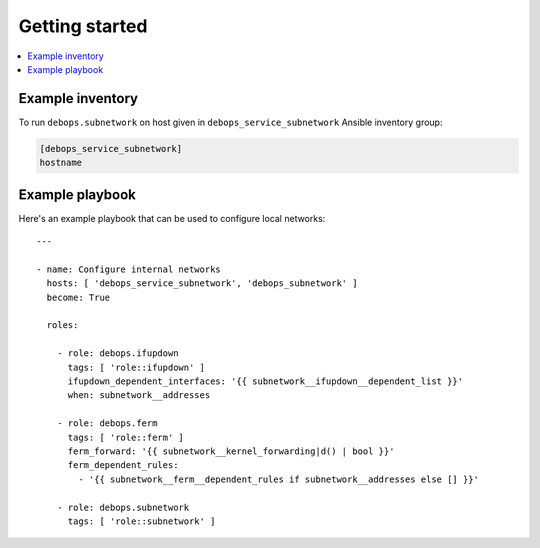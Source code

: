 Getting started
===============

.. contents::
   :local:


Example inventory
-----------------

To run ``debops.subnetwork`` on host given in
``debops_service_subnetwork`` Ansible inventory group:

.. code:: ini

    [debops_service_subnetwork]
    hostname

Example playbook
----------------

Here's an example playbook that can be used to configure local networks::

    ---

    - name: Configure internal networks
      hosts: [ 'debops_service_subnetwork', 'debops_subnetwork' ]
      become: True

      roles:

        - role: debops.ifupdown
          tags: [ 'role::ifupdown' ]
          ifupdown_dependent_interfaces: '{{ subnetwork__ifupdown__dependent_list }}'
          when: subnetwork__addresses

        - role: debops.ferm
          tags: [ 'role::ferm' ]
          ferm_forward: '{{ subnetwork__kernel_forwarding|d() | bool }}'
          ferm_dependent_rules:
            - '{{ subnetwork__ferm__dependent_rules if subnetwork__addresses else [] }}'

        - role: debops.subnetwork
          tags: [ 'role::subnetwork' ]

